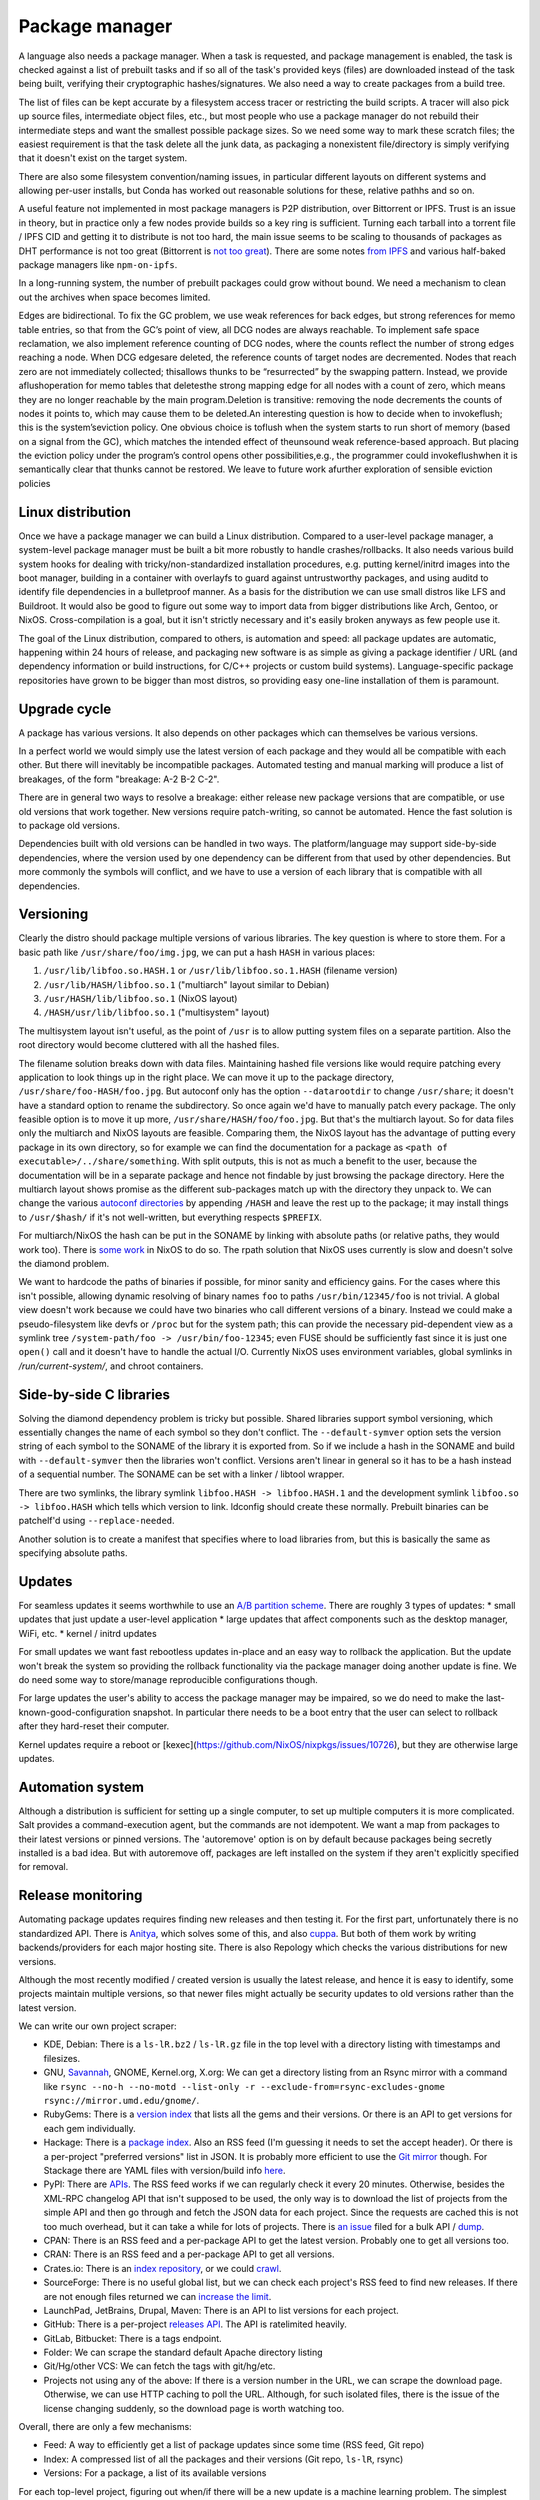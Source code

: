 Package manager
###############

A language also needs a package manager. When a task is requested, and package management is enabled, the task is checked against a list of prebuilt tasks and if so all of the task's provided keys (files) are downloaded instead of the task being built, verifying their cryptographic hashes/signatures. We also need a way to create packages from a build tree.

The list of files can be kept accurate by a filesystem access tracer or restricting the build scripts. A tracer will also pick up source files, intermediate object files, etc., but most people who use a package manager do not rebuild their intermediate steps and want the smallest possible package sizes. So we need some way to mark these scratch files; the easiest requirement is that the task delete all the junk data, as packaging a nonexistent file/directory is simply verifying that it doesn't exist on the target system.

There are also some filesystem convention/naming issues, in particular different layouts on different systems and allowing per-user installs, but Conda has worked out reasonable solutions for these, relative pathhs and so on.

A useful feature not implemented in most package managers is P2P distribution, over Bittorrent or IPFS. Trust is an issue in theory, but in practice only a few nodes provide builds so a key ring is sufficient. Turning each tarball into a torrent file / IPFS CID and getting it to distribute is not too hard, the main issue seems to be scaling to thousands of packages as DHT performance is not too great (Bittorrent is `not too great <https://wiki.debian.org/DebTorrent#line-42>`__). There are some notes `from IPFS <https://github.com/ipfs-inactive/package-managers>`__ and various half-baked package managers like ``npm-on-ipfs``.

In a long-running system, the number of prebuilt packages could grow without bound. We need a mechanism to clean out the archives when space becomes limited.

Edges are bidirectional. To fix the GC problem, we use weak references for back edges, but strong references for memo table entries, so that from the GC’s point of view, all DCG nodes are always reachable. To implement safe space reclamation, we also implement reference counting of DCG nodes, where the counts reflect the number of strong edges reaching a node. When DCG edgesare deleted, the reference counts of target nodes are decremented. Nodes that reach zero are not immediately collected; thisallows thunks to be “resurrected” by the swapping pattern. Instead, we provide aflushoperation for memo tables that deletesthe strong mapping edge for all nodes with a count of zero, which means they are no longer reachable by the main program.Deletion is transitive: removing the node decrements the counts of nodes it points to, which may cause them to be deleted.An interesting question is how to decide when to invokeflush; this is the system’seviction policy. One obvious choice is toflush when the system starts to run short of memory (based on a signal from the GC), which matches the intended effect of theunsound weak reference-based approach. But placing the eviction policy under the program’s control opens other possibilities,e.g., the programmer could invokeflushwhen it is semantically clear that thunks cannot be restored. We leave to future work afurther exploration of sensible eviction policies

Linux distribution
==================

Once we have a package manager we can build a Linux distribution. Compared to a user-level package manager, a system-level package manager must be built a bit more robustly to handle crashes/rollbacks. It also needs various build system hooks for dealing with tricky/non-standardized installation procedures, e.g. putting kernel/initrd images into the boot manager, building in a container with overlayfs to guard against untrustworthy packages, and using auditd to identify file dependencies in a bulletproof manner. As a basis for the distribution we can use small distros like LFS and Buildroot. It would also be good to figure out some way to import data from bigger distributions like Arch, Gentoo, or NixOS. Cross-compilation is a goal, but it isn't strictly necessary and it's easily broken anyways as few people use it.

The goal of the Linux distribution, compared to others, is automation and speed: all package updates are automatic, happening within 24 hours of release, and packaging new software is as simple as giving a package identifier / URL (and dependency information or build instructions, for C/C++ projects or custom build systems). Language-specific package repositories have grown to be bigger than most distros, so providing easy one-line installation of them is paramount.

Upgrade cycle
=============

A package has various versions. It also depends on other packages which can themselves be various versions.

In a perfect world we would simply use the latest version of each package and they would all be compatible with each other. But there will inevitably be incompatible packages. Automated testing and manual marking will produce a list of breakages, of the form "breakage: A-2 B-2 C-2".

There are in general two ways to resolve a breakage: either release new package versions that are compatible, or use old versions that work together. New versions require patch-writing, so cannot be automated. Hence the fast solution is to package old versions.

Dependencies built with old versions can be handled in two ways. The platform/language may support side-by-side dependencies, where the version used by one dependency can be different from that used by other dependencies. But more commonly the symbols will conflict, and we have to use a version of each library that is compatible with all dependencies.

Versioning
==========

Clearly the distro should package multiple versions of various libraries. The key question is where to store them.
For a basic path like ``/usr/share/foo/img.jpg``, we can put a hash ``HASH`` in various places:

1. ``/usr/lib/libfoo.so.HASH.1`` or ``/usr/lib/libfoo.so.1.HASH`` (filename version)
2. ``/usr/lib/HASH/libfoo.so.1`` ("multiarch" layout similar to Debian)
3. ``/usr/HASH/lib/libfoo.so.1`` (NixOS layout)
4. ``/HASH/usr/lib/libfoo.so.1`` ("multisystem" layout)

The multisystem layout isn't useful, as the point of ``/usr`` is to allow putting system files on a separate partition. Also the root directory would become cluttered with all the hashed files.

The filename solution breaks down with data files. Maintaining hashed file versions like  would require patching every application to look things up in the right place. We can move it up to the package directory, ``/usr/share/foo-HASH/foo.jpg``. But autoconf only has the option ``--datarootdir`` to change ``/usr/share``; it doesn't have a standard option to rename the subdirectory. So once again we'd have to manually patch every package. The only feasible option is to move it up more, ``/usr/share/HASH/foo/foo.jpg``. But that's the multiarch layout. So for data files only the multiarch and NixOS layouts are feasible. Comparing them, the NixOS layout has the advantage of putting every package in its own directory, so for example we can find the documentation for a package as ``<path of executable>/../share/something``. With split outputs, this is not as much a benefit to the user, because the documentation will be in a separate package and hence not findable by just browsing the package directory. Here the multiarch layout shows promise as the different sub-packages match up with the directory they unpack to. We can change the various `autoconf directories <https://www.gnu.org/prep/standards/html_node/Directory-Variables.html>`__ by appending ``/HASH`` and leave the rest up to the package; it may install things to ``/usr/$hash/`` if it's not well-written, but everything respects ``$PREFIX``.

For multiarch/NixOS the hash can be put in the SONAME by linking with absolute paths (or relative paths, they would work too). There is `some work <https://github.com/NixOS/nixpkgs/issues/24844>`__ in NixOS to do so. The rpath solution that NixOS uses currently is slow and doesn't solve the diamond problem.

We want to hardcode the paths of binaries if possible, for minor sanity and efficiency gains. For the cases where this isn't possible,  allowing dynamic resolving of binary names ``foo`` to paths ``/usr/bin/12345/foo`` is not trivial. A global view doesn't work because we could have two binaries who call different versions of a binary. Instead we could make a pseudo-filesystem like devfs or ``/proc`` but for the system path; this can provide the necessary pid-dependent view as a symlink tree ``/system-path/foo -> /usr/bin/foo-12345``; even FUSE should be sufficiently fast since it is just one ``open()`` call and it doesn't have to handle the actual I/O. Currently NixOS uses environment variables, global symlinks in `/run/current-system/`, and chroot containers.


Side-by-side C libraries
========================

.. graphviz::

  digraph foo {
    rankdir=LR;
    A -> B;
    A -> C;
    B -> L [label="v1"];
    C -> L [label="v2"];
  }


Solving the diamond dependency problem is tricky but possible. Shared libraries support symbol versioning, which essentially changes the name of each symbol so they don't conflict. The ``--default-symver`` option sets the version string of each symbol to the SONAME of the library it is exported from. So if we include a hash in the SONAME and build with ``--default-symver`` then the libraries won't conflict. Versions aren't linear in general so it has to be a hash instead of a sequential number. The SONAME can be set with a linker / libtool wrapper.

There are two symlinks, the library symlink ``libfoo.HASH -> libfoo.HASH.1`` and the development symlink ``libfoo.so -> libfoo.HASH`` which tells which version to link. ldconfig should create these normally. Prebuilt binaries can be patchelf'd using ``--replace-needed``.

Another solution is to create a manifest that specifies where to load libraries from, but this is basically the same as specifying absolute paths.

Updates
=======

For seamless updates it seems worthwhile to use an `A/B partition scheme <https://source.android.com/devices/tech/ota/ab>`__. There are roughly 3 types of updates:
* small updates that just update a user-level application
* large updates that affect components such as the desktop manager, WiFi, etc.
* kernel / initrd updates

For small updates we want fast rebootless updates in-place and an easy way to rollback the application. But the update won't break the system so providing the rollback functionality via the package manager doing another update is fine. We do need some way to store/manage reproducible configurations though.

For large updates the user's ability to access the package manager may be impaired, so we do need to make the last-known-good-configuration snapshot. In particular there needs to be a boot entry that the user can select to rollback after they hard-reset their computer.

Kernel updates require a reboot or [kexec](https://github.com/NixOS/nixpkgs/issues/10726), but they are otherwise large updates.

Automation system
=================

Although a distribution is sufficient for setting up a single computer, to set up multiple computers it is more complicated. Salt provides a command-execution agent, but the commands are not idempotent. We want a map from packages to their latest versions or pinned versions. The 'autoremove' option is on by default because packages being secretly installed is a bad idea. But with autoremove off, packages are left installed on the system if they aren't explicitly specified for removal.

Release monitoring
==================

Automating package updates requires finding new releases and then testing it. For the first part, unfortunately there is no standardized API. There is `Anitya <https://fedoraproject.org/wiki/Upstream_release_monitoring>`__, which solves some of this, and also `cuppa <https://github.com/DataDrake/cuppa>`__. But both of them work by writing backends/providers for each major hosting site. There is also Repology which checks the various distributions for new versions.

Although the most recently modified / created version is usually the latest release, and hence it is easy to identify, some projects maintain multiple versions, so that newer files might actually be security updates to old versions rather than the latest version.

We can write our own project scraper:

* KDE, Debian: There is a ``ls-lR.bz2`` / ``ls-lR.gz`` file in the top level with a directory listing with timestamps and filesizes.
* GNU, `Savannah <http://www.gnu.org/server/mirror.html>`__, GNOME, Kernel.org, X.org: We can get a directory listing from an Rsync mirror with a command like ``rsync --no-h --no-motd --list-only -r --exclude-from=rsync-excludes-gnome rsync://mirror.umd.edu/gnome/``.
* RubyGems: There is a `version index <https://rubygems.org/versions>`__ that lists all the gems and their versions. Or there is an API to get versions for each gem individually.
* Hackage: There is a `package index <https://hackage.haskell.org/api#core>`__. Also an RSS feed (I'm guessing it needs to set the accept header). Or there is a per-project "preferred versions" list in JSON. It is probably more efficient to use the `Git mirror <https://github.com/commercialhaskell/all-cabal-hashes>`__ though. For Stackage there are YAML files with version/build info `here <https://github.com/commercialhaskell/stackage-snapshots/>`__.
* PyPI: There are `APIs <https://warehouse.readthedocs.io/api-reference/#available-apis>`__. The RSS feed works if we can regularly check it every 20 minutes. Otherwise, besides the XML-RPC changelog API that isn't supposed to be used, the only way is to download the list of projects from the simple API and then go through and fetch the JSON data for each project. Since the requests are cached this is not too much overhead, but it can take a while for lots of projects. There is `an issue <https://github.com/pypa/warehouse/issues/347>`__ filed for a bulk API / `dump <https://github.com/pypa/warehouse/issues/1478>`__.
* CPAN: There is an RSS feed and a per-package API to get the latest version. Probably one to get all versions too.
* CRAN: There is an RSS feed and a per-package API to get all versions.
* Crates.io: There is an `index repository <https://github.com/rust-lang/crates.io-index>`__, or we could `crawl <https://crates.io/data-access>`__.
* SourceForge: There is no useful global list, but we can check each project's RSS feed to find new releases. If there are not enough files returned we can `increase the limit <https://stackoverflow.com/questions/30885561/programmatically-querying-downloadable-files-from-sourceforge>`__.
* LaunchPad, JetBrains, Drupal, Maven: There is an API to list versions for each project.
* GitHub: There is a per-project `releases API <https://developer.github.com/v4/object/release/>`__. The API is ratelimited heavily.
* GitLab, Bitbucket: There is a tags endpoint.
* Folder: We can scrape the standard default Apache directory listing
* Git/Hg/other VCS: We can fetch the tags with git/hg/etc.
* Projects not using any of the above: If there is a version number in the URL, we can scrape the download page. Otherwise, we can use HTTP caching to poll the URL. Although, for such isolated files, there is the issue of the license changing suddenly, so the download page is worth watching too.

Overall, there are only a few mechanisms:

* Feed: A way to efficiently get a list of package updates since some time (RSS feed, Git repo)
* Index: A compressed list of all the packages and their versions (Git repo, ``ls-lR``, rsync)
* Versions: For a package, a list of its available versions

For each top-level project, figuring out when/if there will be a new update is a machine learning problem. The simplest algorithm is to poll everything at a fixed interval, say daily. But most projects release a lot less frequently, and some projects (software collection, main development branches) release more frequently. If there is a push service like email we can use that, otherwise we need some sort of adaptive polling. We can model it as a homogeneous Poisson point process; then the estimate for the rate is simply the number of updates divided by the time interval we have observed. Then the time between two updates is an exponential distribution with parameter the rate, so we can poll if the probability of an update is > 50%, adjusting the 50% so we poll an average of once a day. To get even more complex, we can build a feature vector classifier to predict the time between events.

Build scripts
=============

To obtain an initial build script set we can do the following:

1. Evaluate Nixpkgs (nix-instantiate) in a fresh Nix store
1. Change all .drv from ATerm to JSON for ease of processing
1. Assemble a mega pseudo-JSON of all the properties and values in the .drv
1. Rename .drv according to a non-hashed scheme
1. Change fetchurl to a flat list
1. Create a set of builders which covers the rest of the mega-JSON


Automation
==========

Along with a Linux distribution (or any large software collection) comes the need to continuously test and update packages. An automation system (tentatively titled "Flux99") handles several tasks:
* Pulling together new changes
* Testing changes and identifying breakages
* Generating reports
* Uploading a nightly release

Since our goal is automation, we want the detection of breakages to be automated as well. Detecting breakages is an imperfect science: there are exponentially many combinations of different changes, and tests can be flaky. So in general we can only identify updates that have a high probability of causing a breakage. The problem falls under "stochastic scheduling", in particular determining which subset of changes to schedule a build for, given uncertain information about build successes/failures.

The general goal is to minimize the time/build resources needed for identifying breakages, i.e. to maximize the information gained from each build. Incremental building means that the most efficient strategy is often building in sequence, but this does not hold for larger projects where changes are almost independent.

Regarding the ordering of changes, oftentimes they are technically unordered and could be merged in any order. But an optimized order like "least likely to fail" could lead to arbitrarily long merge times for risky changes. It is simpler to do chronological order. This could be customized to prioritize hotfixes before other changes, but it is easier to set up a dedicated code path for those.

To handle breakages, there are two main strategies: marking and backouts. Both are useful; a test failure may be unimportant or outdated, suggesting the marking strategy, while backouts reject bad changes from the mainline and keep it green. Backouts are harder to compute: for :math:`n` changes, there are :math:`2^n` possible combinations to test, giving a state space of size :math:`2^{2^n}`. Meanwhile marking only has :math:`2^n` states for :math:`n` commits. Marking is run over the entire commit history, while backouts are for pending changes and only need to consider the relevant subsets of commits.

Marking
-------

For marking, we can model the test process as follows:

::

  broken = false
  for commit in commits:
    commit_type <- choice([broken ? FIXING : BREAKING, NONE], broken, commit)
    if commit_type = BREAKING:
      broken = true
    else if commit_type = FIXING:
      broken = false

    for run in runs:
      flaky <- choice([YES, NO], broken)
      if flaky = YES:
        report(!broken)
      else:
        report(broken)

The choice function can be an arbitrarily complicated function of ``commit``, but since the outcome is a random binary we can distill it down to two probabilities for each commit :math:`k`: fixing :math:`P(f_k)` and breaking :math:`P(b_k)`. We'll want complex models to predict these, like the logistic models from :cite:`najafiBisectingCommitsModeling2019` that use the list of files changed / modified components, presence of keywords in commit message, etc., or naive Bayes models that use similar factors but converge faster. Regardless, our model boils down to a hidden Markov process with two states, broken and working. Since the state space is so small we probably want to work with the second-order process, so we can easily identify breaking and fixing commits. The initial state is known to be working.

For observations, if we assume that the probability of false positive / false success :math:`P(p_k)` and false negative / false failure :math:`P(n_k)` are fixed per commit, then the probability of observing :math:`i` test failures and :math:`j` test successes (in a given/fixed order) given that the build is broken / not broken is

.. math::

  P(o_k = f^i s^j \mid r_k) = (1-P(p_k))^i P(p_k)^j

  P(o_k = f^i s^j \mid \neg r_k) = P(n_k)^i (1-P(n_k))^j

We will want to use the logit function :cite:`wikipediaLogit2020` instead of computing products of small floating point numbers. We can also use a per-run model of flakiness, e.g. based on analyzing the test logs; then each success/failure probability is calculated individually. Whatever the case, we can then use the forward-backward algorithm :cite:`wikipediaForwardBackwardAlgorithm2020` to smooth all the observations and compute the individual probabilities that each commit is broken / breaking / fixing. This can then be propagated back to compute the probability that each run is flaky. When all is said and done we end up with a table:

.. list-table::
   :header-rows: 1

   * - Change #
     - P(Broken)
     - P(Type)
     - Run #
     - P(Flaky)
     - Result
   * - 101
     - 0.02
     - Breaking 0.1, Fixing 0.2
     - 1
     - 0.01
     - Success
   * -
     -
     -
     - 2
     - 0.01
     - Success
   * -
     -
     -
     - 3
     - 0.03
     - Failure
   * - 102
     - 0.01
     - Breaking 0.1, Fixing 0.5
     - 1
     - 0.02
     - Success

Given a breakage, we can use the dependency graph traces to narrow a failure down to a specific build task, so most of the graph can be ruled out immediately and skipped during a rebuild. :cite:`ziftciWhoBrokeBuild2017`
The table treats the build as a unit; for added precision we should make one table for each failing test and a UI to aggregate them somehow. From this table, we can make decisions: reporting breakages, hiding flaky runs, blacklisting broken builds, blessing working revisions, etc. once a certainty threshold is reached.

For deciding the next build, a simple heuristic is to find the build with ``P(Broken)`` closest to 50%; but this ignores flakiness. What we want is to maximize the expected `information gain <https://en.wikipedia.org/wiki/Information_gain_in_decision_trees>`__ from a run :math:`X`.


, i.e. something like

.. math::

  H(X) = - P(x_s) \log(P(x_s)) - P(x_f) \log(P(x_f))

where :math:`x_s = 1 - x_f` is the probability that the run will succeed. To accommodate differing build costs we can simply divide by the cost; it works for Bayesian search of boxes so it probably works here.

Overall, the idea is similar to ``git bisect``'s ``min(ancestors,N-ancestors)``, but with more advanced models and using expectation instead of ``min``. To implement a full regression tool we also need to mark and handle untestable revisions, where the test is not observable due to the build being broken etc. This is fairly straightforward and amounts to doubling the state space and adding some more probability models.

Backouts
--------

For backouts, we must first decide a backout strategy. The paper :cite:`ananthanarayananKeepingMasterGreen2019` provides a real-world case study. We should maximize the number of changes included, respecting chronological order. So for ``A,B`` and ``A,C`` we should prefer the earlier change ``B``. Also, for ``A`` vs ``B,C``, to get ``B,C`` we would have to decide to test without ``A`` even though it succeeds. Since ``A`` could already been pushed to mainline this is unlikely to be the desired behavior. So the backout strategy is lexicographic preference: we write ``A,B`` and ``B,C`` as binary numbers ``110`` and ``011`` and compare them, and the higher is the chosen result.

We assume that if a build fails that adding more patches to that build will still result in a failing build; this rules out "fixing" changes where ``A`` fails but ``A,B`` succeeds because ``B`` fixed ``A``. Detecting fixing changes would require speculatively building extra changes on top of failed builds. Instead, the fixing patchset must include the broken commits as well, so we would have ``A`` failing, ``B`` succeeding, and ``A,B`` resulting in a merge conflict (because ``B`` includes the changes from ``A``). Merge conflicts can often be detected immediately without running tests, but complex failures can arise from code interactions.

We need a more complex model accounting for breakages, dependencies, conflicts, and flakiness. But we'll assume no higher-order phenomena, e.g. fixes to conflicts.

::

  breaking = []
  for c in changes:
    is_breaking <- choice([YES, NO], c)
    if is_breaking:
      breaking += c

  dependencies = {}; dependencies.default = []
  for c2 in changes:
    for c in changes:
      if c2 <= c:
        continue
      is_dependency <- choice([YES, NO], c, c2)
      if is_dependency:
        dependencies[c2] += c

  conflicts = []
  for c2 in changes:
    for c in changes:
      if c2 <= c:
        continue
      is_conflict <- choice([YES, NO], c, c2)
      if is_conflict:
        conflicts[c2] += c

  function query_run(set):
    fail_type = NONE

    for b in breaking:
      if !set.contains(b)
        continue
      fail_type = BREAKAGE

    for c in set:
      for d in dependencies[c]:
        if !set.contains(d)
          fail_type = DEPENDENCY

    for c2 in conflicts:
      for c in conflicts[c2]:
        if set.contains(c) && set.contains(c2)
          fail_type = CONFLICT

    flaky = choice([YES, NO], fail_type)
    broken = fail_type == NONE
    if flaky = YES:
      report(!broken)
    else:
      report(broken)

The size and complexity presents a challenge, but at the end of the day it's just a large Bayesian network, and we want to determine the highest-ranking success, based on the (unobserved/hidden) brokenness properties.

We can work it out for 4 commits. There are ``4+(4*3)/2*2=16`` hidden variables:

* Breaking b1, b2, b3, b4
* Conflicts c12, c13, c14, c23, c24, c34
* Dependencies d12, d13, d14, d23, d24, d34

We can work out the failure conditions for each build candidate:

1234: b1 || b2 || b3 || b4 || c12 || c13 || c14 || c23 || c24 || c34
123: b1 || b2 || b3 || c12 || c13 || c23
124: b1 || b2 || b4 || c12 || c14 || c24 || d34
12: b1 || b2 || c12
134: b1 || b3 || b4 || c13 || c14 || c34 || d23 || d24
13: b1 || b3 || c13 || d23
14: b1 || b4 || c14 || d24 || d34
1: b1
234: b2 || b3 || b4 || c23 || c24 || c34 || d12 || d13 || d14
23: b2 || b3 || c23 || d12 || d13
24: b2 || b4 || c24 || d12 || d14 || d34
2: b2 || d12
34: b3 || b4 || c34 || d13 || d14 || d23 || d24
3: b3 || d13 || d23
4: b4 || d14 || d24 || d34
empty: true

Now we write down the conditions for each set to be the best set, i.e. that it does not fail and that all higher sets do fail:

1234: !b1 && !b2 && !c12 && !b3 && !c13 && !c23 && !b4 && !c14 && !c24 && !c34
123: !b1 && !b2 && !c12 && !b3 && !c13 && !c23 && (b4 || c14 || c24 || c34)
124: !b1 && !b2 && !c12 && (b3 || c13 || c23) && !b4 && !c14 && !c24 && !d34
12: !b1 && !b2 && !c12 && (b3 || c13 || c23) && (b4 || c14 || c24 || d34)
134: !b1 && (b2 || c12) && !b3 && !c13 && !d23 && !b4 && !c14 && !d24 && !c34
13: !b1 && (b2 || c12) && !b3 && !c13 && !d23 && (b4 || c14 || d24 || c34)
14: !b1 && (b2 || c12) && (b3 || c13 || d23) && !b4 && !c14 && !d24 && !d34
1: !b1 && (b2 || c12) && (b3 || c13 || d23) && (b4 || c14 || d24 || d34)
234: b1 && !b2 && !d12 && !b3 && !d13 && !c23 && !b4 && !d14 && !c24 && !c34
23: b1 && !b2 && !d12 && !b3 && !c23 && !d13 && (b4 || d14 || c24 || c34)
24: b1 && !b2 && !d12 && (b3 || d13 || c23) && !b4 && !d14 && !c24 && !d34
2: b1 && !b2 && !d12 && (b3 || d13 || c23) && (b4 || d14 || c24 || d34)
34: b1 && (b2 || d12) && !b3 && !d13 && !d23 && !b4 && !d14 && !d24 && !c34
3: b1 && (b2 || d12) && !b3 && !d13 && !d23 && (b4 || c34 || d14 || d24)
4: b1 && (b2 || d12) && (b3 || d13 || d23) && !b4 && !d14 && !d24 && !d34
empty: b1 && (b2 || d12) && (b3 || d13 || d23) && (b4 || d14 || d24 || d34)

Each formula is in CNF and has 10 variables, 4 b variables and 6 c or d. So it is a "nice" structure.

compilation is special because incremental compilation. I compile each patch in the series one after another in the same directory, and after each compilation I zip up the files needed for testing.


I run the test that had not passed for the longest time, to increase confidence in more patches. If a test fails, I bisect to find the patch that broke it, reject the patch, and throw it out of the candidate.

When bisecting, I have to compile at lots of prefixes of the candidate, the cost of which varies significantly based on the directory it starts from. I'm regularly throwing patches out of the candidate, which requires a significant amount of compilation, as it has to recompile all patches that were after the rejected patch.
    I'm regularly adding patches to the candidate, each of which requires an incremental compilation.

unzipping only needs to be done when bisecting is required; zipping is cheap. And the testing fileset is smaller than the building fileset.

When testing a candidate, I run all tests without extending the candidate. If all the tests pass I update the state and create a new candidate containing all the new patches.

If any test fails I bisect to figure out who should be rejected, but don't reject until I've completed all tests. After identifying all failing tests, and the patch that caused each of them to fail, I throw those patches out of the candidate. I then rebuild with the revised candidate and run only those tests that failed last time around, trying to seek out tests where two patches in a candidate both broke them. I keep repeating with only the tests that failed last time, until no tests fail. Once there are no failing tests, I extend the candidate with all new patches, but do not update the state.

As a small tweak, if there are two patches in the queue from the same person, where one is a superset of the other, I ignore the subset. The idea is that if the base commit has an error I don't want to track it down twice, once to the first failing commit and then again to the second one.
Using this approach in Bake

If there is a failure when compiling, it caches that failure, and reports it to each step in the bisection, so Bake tracks down the correct root cause.
